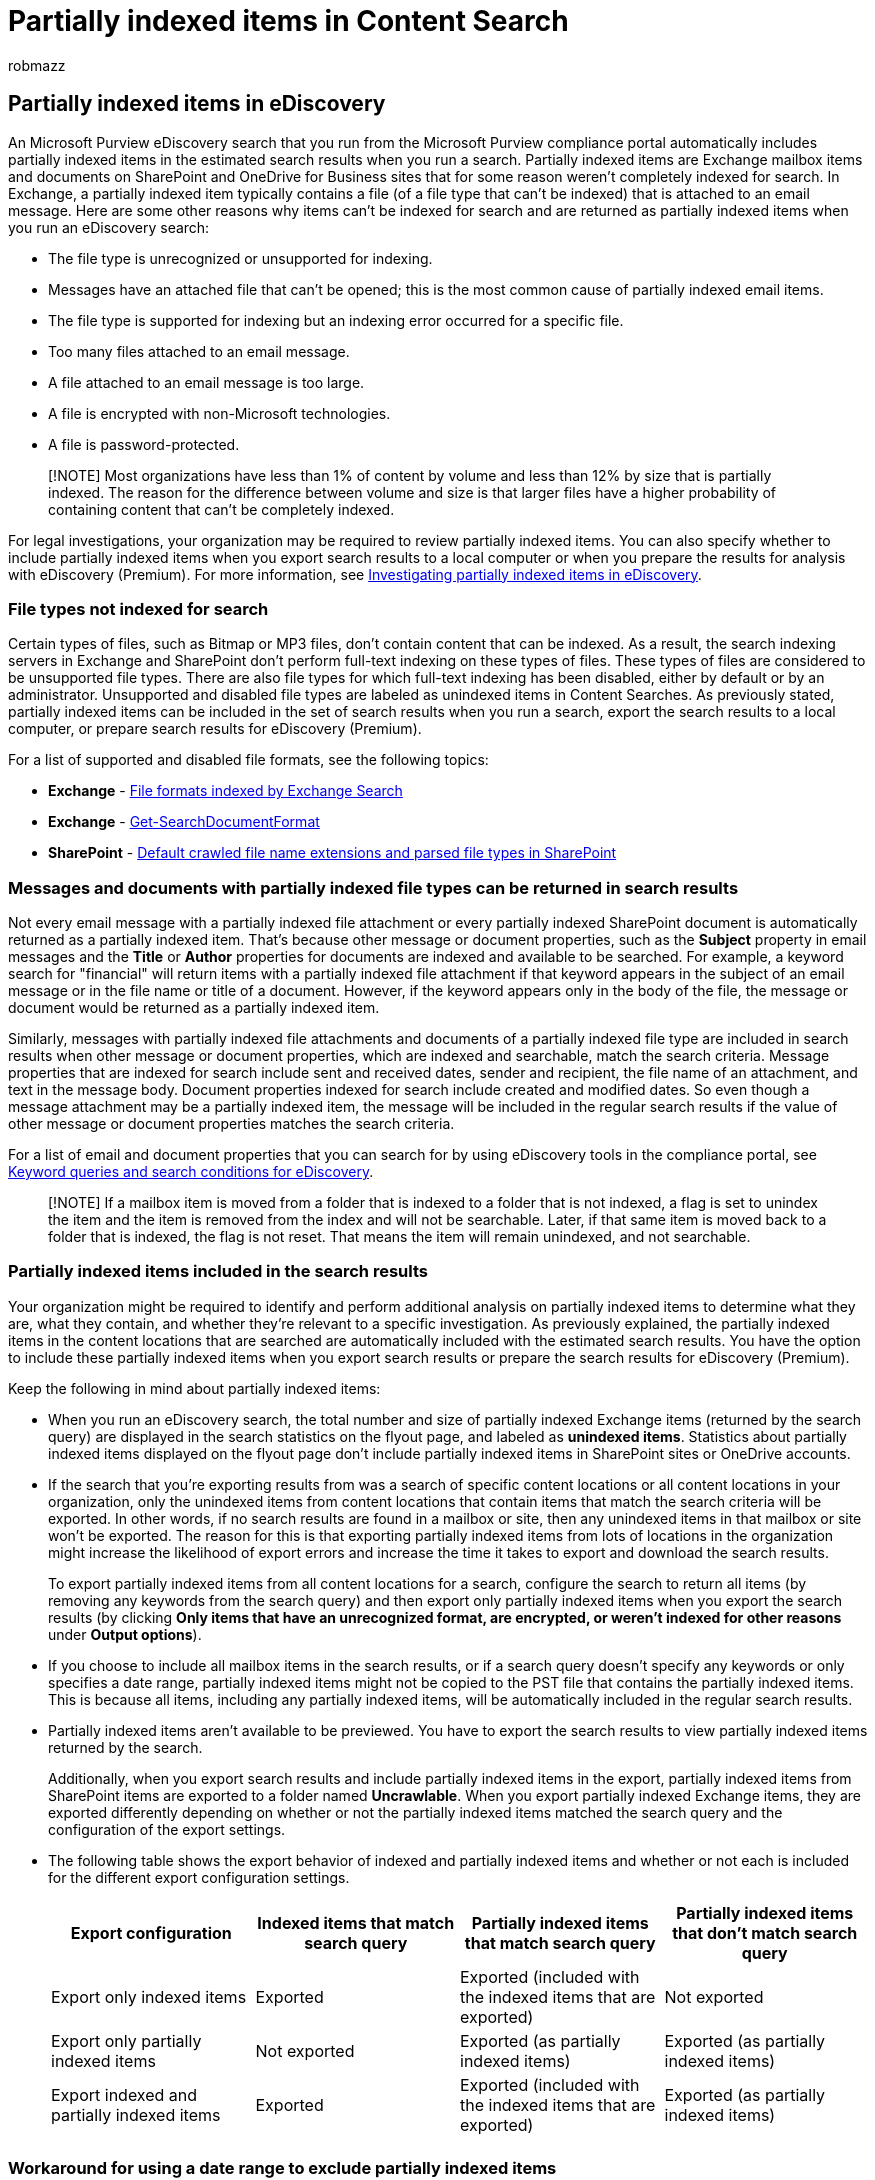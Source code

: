 = Partially indexed items in Content Search
:audience: Admin
:author: robmazz
:description: Learn about unindexed items in Exchange and SharePoint that you can include in an eDiscovery search that you run in the Microsoft Purview compliance portal.
:f1.keywords: ["NOCSH"]
:f1_keywords: ["ms.o365.cc.UnindexedItemsLearnMore"]
:manager: laurawi
:ms.author: robmazz
:ms.collection: ["tier1", "M365-security-compliance", "ediscovery"]
:ms.date: 05/13/2022
:ms.localizationpriority: medium
:ms.service: O365-seccomp
:ms.topic: article
:search.appverid: ["SPO160", "MOE150", "MET150"]

== Partially indexed items in eDiscovery

An Microsoft Purview eDiscovery search that you run from the Microsoft Purview compliance portal automatically includes partially indexed items in the estimated search results when you run a search.
Partially indexed items are Exchange mailbox items and documents on SharePoint and OneDrive for Business sites that for some reason weren't completely indexed for search.
In Exchange, a partially indexed item typically contains a file (of a file type that can't be indexed) that is attached to an email message.
Here are some other reasons why items can't be indexed for search and are returned as partially indexed items when you run an eDiscovery search:

* The file type is unrecognized or unsupported for indexing.
* Messages have an attached file that can't be opened;
this is the most common cause of partially indexed email items.
* The file type is supported for indexing but an indexing error occurred for a specific file.
* Too many files attached to an email message.
* A file attached to an email message is too large.
* A file is encrypted with non-Microsoft technologies.
* A file is password-protected.

____
[!NOTE] Most organizations have less than 1% of content by volume and less than 12% by size that is partially indexed.
The reason for the difference between volume and size is that larger files have a higher probability of containing content that can't be completely indexed.
____

For legal investigations, your organization may be required to review partially indexed items.
You can also specify whether to include partially indexed items when you export search results to a local computer or when you prepare the results for analysis with eDiscovery (Premium).
For more information, see xref:investigating-partially-indexed-items-in-ediscovery.adoc[Investigating partially indexed items in eDiscovery].

=== File types not indexed for search

Certain types of files, such as Bitmap or MP3 files, don't contain content that can be indexed.
As a result, the search indexing servers in Exchange and SharePoint don't perform full-text indexing on these types of files.
These types of files are considered to be unsupported file types.
There are also file types for which full-text indexing has been disabled, either by default or by an administrator.
Unsupported and disabled file types are labeled as unindexed items in Content Searches.
As previously stated, partially indexed items can be included in the set of search results when you run a search, export the search results to a local computer, or prepare search results for eDiscovery (Premium).

For a list of supported and disabled file formats, see the following topics:

* *Exchange* - link:/exchange/file-formats-indexed-by-exchange-search-exchange-2013-help[File formats indexed by Exchange Search]
* *Exchange* - link:/powershell/module/exchange/get-searchdocumentformat[Get-SearchDocumentFormat]
* *SharePoint* - link:/SharePoint/technical-reference/default-crawled-file-name-extensions-and-parsed-file-types[Default crawled file name extensions and parsed file types in SharePoint]

=== Messages and documents with partially indexed file types can be returned in search results

Not every email message with a partially indexed file attachment or every partially indexed SharePoint document is automatically returned as a partially indexed item.
That's because other message or document properties, such as the *Subject* property in email messages and the *Title* or *Author* properties for documents are indexed and available to be searched.
For example, a keyword search for "financial" will return items with a partially indexed file attachment if that keyword appears in the subject of an email message or in the file name or title of a document.
However, if the keyword appears only in the body of the file, the message or document would be returned as a partially indexed item.

Similarly, messages with partially indexed file attachments and documents of a partially indexed file type are included in search results when other message or document properties, which are indexed and searchable, match the search criteria.
Message properties that are indexed for search include sent and received dates, sender and recipient, the file name of an attachment, and text in the message body.
Document properties indexed for search include created and modified dates.
So even though a message attachment may be a partially indexed item, the message will be included in the regular search results if the value of other message or document properties matches the search criteria.

For a list of email and document properties that you can search for by using eDiscovery tools in the compliance portal, see xref:keyword-queries-and-search-conditions.adoc[Keyword queries and search conditions for eDiscovery].

____
[!NOTE] If a mailbox item is moved from a folder that is indexed to a folder that is not indexed, a flag is set to unindex the item and the item is removed from the index and will not be searchable.
Later, if that same item is moved back to a folder that is indexed, the flag is not reset.
That means the item will remain unindexed, and not searchable.
____

=== Partially indexed items included in the search results

Your organization might be required to identify and perform additional analysis on partially indexed items to determine what they are, what they contain, and whether they're relevant to a specific investigation.
As previously explained, the partially indexed items in the content locations that are searched are automatically included with the estimated search results.
You have the option to include these partially indexed items when you export search results or prepare the search results for eDiscovery (Premium).

Keep the following in mind about partially indexed items:

* When you run an eDiscovery search, the total number and size of partially indexed Exchange items (returned by the search query) are displayed in the search statistics on the flyout page, and labeled as *unindexed items*.
Statistics about partially indexed items displayed on the flyout page don't include partially indexed items in SharePoint sites or OneDrive accounts.
* If the search that you're exporting results from was a search of specific content locations or all content locations in your organization, only the unindexed items from content locations that contain items that match the search criteria will be exported.
In other words, if no search results are found in a mailbox or site, then any unindexed items in that mailbox or site won't be exported.
The reason for this is that exporting partially indexed items from lots of locations in the organization might increase the likelihood of export errors and increase the time it takes to export and download the search results.
+
To export partially indexed items from all content locations for a search, configure the search to return all items (by removing any keywords from the search query) and then export only partially indexed items when you export the search results (by clicking *Only items that have an unrecognized format, are encrypted, or weren't indexed for other reasons* under *Output options*).

* If you choose to include all mailbox items in the search results, or if a search query doesn't specify any keywords or only specifies a date range, partially indexed items might not be copied to the PST file that contains the partially indexed items.
This is because all items, including any partially indexed items, will be automatically included in the regular search results.
* Partially indexed items aren't available to be previewed.
You have to export the search results to view partially indexed items returned by the search.
+
Additionally, when you export search results and include partially indexed items in the export, partially indexed items from SharePoint items are exported to a folder named *Uncrawlable*.
When you export partially indexed Exchange items, they are exported differently depending on whether or not the partially indexed items matched the search query and the configuration of the export settings.

* The following table shows the export behavior of indexed and partially indexed items and whether or not each is included for the different export configuration settings.
+
|===
| *Export configuration* | *Indexed items that match search query* | *Partially indexed items that match search query* | *Partially indexed items that don't match search query*

| Export only indexed items  +
| Exported +
| Exported (included with the indexed items that are exported) +
| Not exported +

| Export only partially indexed items  +
| Not exported  +
| Exported (as partially indexed items) +
| Exported (as partially indexed items)

| Export indexed and partially indexed items  +
| Exported +
| Exported (included with the indexed items that are exported) +
| Exported (as partially indexed items) +

|
|
|
|
|===

=== Workaround for using a date range to exclude partially indexed items

In Content search and Microsoft Purview eDiscovery (Standard), you can't use a date range to exclude partially indexed items from being returned by a search query.
In other words, partially indexed items that fall outside of a date range are still included as partially indexed items in the search statistics and when you export partially indexed items.
In eDiscovery (Premium), you can exclude partially indexed items by using a date range in a search query.

As a workaround for this limitation, we recommend the following procedure.

. Create and run a search using a search query that meets your requirements and returns the desired results.
. Export the results of the search from step 1, but don't include partially indexed items in the export.
To do this, you would select the *All items, excluding ones that have unrecognized format, are encrypted, or weren't indexed for other reasons* export option.^1^
+
image::../media/ExportOutputOptions.png[Export output options.]

. Create and run a second search that uses the same search query (and searches the same locations) that you used in step 1.
Append the following clause to the original query by using the *AND* operator:
+
[,text]
----
<original query> AND ((IndexingErrorCode>0 OR IndexingErrorCode<0) AND sent:date1..date2)
----
+
Adding this clause will return partially indexed items that match your original search query and that fall within a specific date range.^2^

. Export the results of the search from step 3, and this time include partially indexed items in the export.
To do this, you would select the *All items, including ones that have unrecognized format, are encrypted, or weren't indexed for other reasons* export option.
+
____
[!NOTE] ^1^ The output of step 2 results in exporting indexed items only.
+ ^2^ The condition used in step 3 identifies only items with indexing errors that fall within the specified date range.
It doesn't return any items that are fully indexed.
This means the items exported in step 4 only include unindexed items that fall within the date range.
The export doesn't include indexed items.
As a result, the combined output of step 2 and step 4 contains all indexed and unindexed items that fall within the specified date range.
____

Use the second search that you created in step 3 and the corresponding export to view and gain understanding about the partially indexed items that match your original search query.
The export from the second search also includes all partially indexed items that were exported so that you can review them if necessary.

____
[!TIP] In the previous procedure, you can export the actual search results or only export a report.
____

=== Indexing limits for messages

The following table describes the indexing limits that might result in an email message being returned as a partially indexed item in an eDiscovery search in Microsoft 365.

For a list of indexing limits for SharePoint documents, see link:/sharepoint/search-limits[Search limits for SharePoint Online].

|===
| *Indexing limit* | *Maximum value* | *Description*

| Maximum attachment size (excluding Excel files)  +
| 150 MB  +
| The maximum size of an email attachment that will parse for indexing.
Any attachment that's larger than this limit won't be parsed for indexing, and the message with the attachment will be marked as partially indexed.
+  + *Note:* Parsing is the process where the indexing service extracts text from the attachment, removes unnecessary characters like punctuation and spaces, and then divides the text into words (in a process called tokenization), that are then stored in the index.

| Maximum size of Excel files  +
| 4 MB  +
| The maximum size of an Excel file located on a site or attached to an email message that will be parsed for indexing.
Any Excel file that's larger than this limit won't be parsed, and the file or the email the message with the file attachment will be marked as unindexed.
+

| Maximum number of attachments  +
| 250  +
| The maximum number of files attached to an email message that will be parsed for indexing.
If a message has more than 250 attachments, the first 250 attachments are parsed and indexed, and the message is marked as partially indexed because it had additional attachments that weren't parsed.
+

| Maximum attachment depth  +
| 30  +
| The maximum number of nested attachments that are parsed.
For example, if an email message has another message attached to it and the attached message has an attached Word document, the Word document and the attached message will be indexed.
This behavior will continue for up to 30 nested attachments.
+

| Maximum number of attached images  +
| 0  +
| An image that's attached to an email message is skipped by the parser and isn't indexed.
+

| Maximum time spent parsing an item  +
| 30 seconds  +
| A maximum of 30 seconds is spent parsing an item for indexing.
If the parsing time exceeds 30 seconds, the item is marked as partially indexed.
+

| Maximum parser output  +
| 2 million characters  +
| The maximum amount of text output from the parser that's indexed.
For example, if the parser extracted 8 million characters from a document, only the first 2 million characters are indexed.
+

| Maximum annotation tokens  +
| 2 million  +
| When an email message is indexed, each word is annotated with different processing instructions that specify how that word should be indexed.
Each set of processing instructions is called an annotation token.
To maintain the quality of service in Office 365, there is a limit of 2 million annotation tokens for an email message.
+

| Maximum body size in index  +
| 67 million characters  +
| The total number of characters in the body of an email message and all its attachments.
When an email message is indexed, all text in the body of the message and in all attachments is concatenated into a single string.
The maximum size of this string that is indexed is 67 million characters.
+

| Maximum unique tokens in body  +
| 1 million  +
| As previously explained, tokens are the result of extracting text from content, removing punctuation and spaces, and then dividing it into words (called tokens) that are stored in the index.
For example, the phrase  `"cat, mouse, bird, dog, dog"` contains 5 tokens.
But only 4 of these are unique tokens.
There is a limit of 1 million unique tokens per email message, which helps prevent the index from getting too large with random tokens.
+

|
|
|
|===

=== More information about partially indexed items

* As previously stated, because message and document properties and their metadata are indexed, a keyword search might return results if that keyword appears in the indexed metadata.
However, that same keyword search might not return the same item if the keyword only appears in the content of an item with an unsupported file type.
In this case, the item would be returned as a partially indexed item.
* If a partially indexed item is included in the search results because it matched the search query criteria, then it won't be included as a partially indexed item in the estimated search statistics.
Also, it won't be included with partially indexed items when you export search results.
* Although a file type is supported for indexing and is indexed, there can be indexing or search errors that will cause a file to be returned as a partially indexed item.
For example, searching a large Excel file might be partially successful (because the first 4 MB are indexed), but then fails because the file size limit is exceeded.
In this case, it's possible that the same file is returned with the search results and as a partially indexed item.
* Files that are encrypted with xref:encryption.adoc[Microsoft encryption technologies] and are attached to an email message that matches the criteria of a search can be previewed and will be decrypted when exported.
At this time, files that are encrypted with Microsoft encryption technologies (and stored in SharePoint or OneDrive for Business) are partially indexed.
* Email messages encrypted with S/MIME are partially indexed.
This includes encrypted messages with or without file attachments.
* Email messages protected using Azure Rights Management are indexed and will be included in the search results if they match the search query.
Rights-protected email messages are decrypted and can be previewed and exported.
This functionality requires that you are assigned the RMS Decrypt role, which is assigned by default to the eDiscover Manager role group.
* If you create a query-based hold that's associated with an eDiscovery case, all partially indexed items are placed on hold.
This includes partially indexed items that don't match the search query criteria for the hold.
For more information about creating query-based eDiscovery holds, see xref:create-ediscovery-holds.adoc[Create an eDiscovery hold].

=== See also

xref:investigating-partially-indexed-items-in-ediscovery.adoc[Investigating partially indexed items in eDiscovery]
